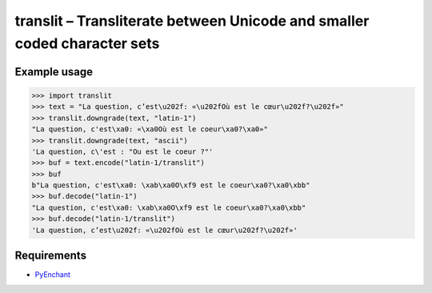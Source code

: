 translit – Transliterate between Unicode and smaller coded character sets
=========================================================================


Example usage
-------------

>>> import translit
>>> text = "La question, c’est\u202f: «\u202fOù est le cœur\u202f?\u202f»"
>>> translit.downgrade(text, "latin-1")
"La question, c'est\xa0: «\xa0Où est le coeur\xa0?\xa0»"
>>> translit.downgrade(text, "ascii")
'La question, c\'est : "Ou est le coeur ?"'
>>> buf = text.encode("latin-1/translit")
>>> buf
b"La question, c'est\xa0: \xab\xa0O\xf9 est le coeur\xa0?\xa0\xbb"
>>> buf.decode("latin-1")
"La question, c'est\xa0: \xab\xa0O\xf9 est le coeur\xa0?\xa0\xbb"
>>> buf.decode("latin-1/translit")
'La question, c’est\u202f: «\u202fOù est le cœur\u202f?\u202f»'


Requirements
------------

- `PyEnchant <http://packages.python.org/pyenchant/>`_
